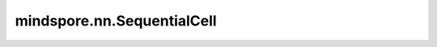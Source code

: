 mindspore.nn.SequentialCell
============================

.. py:class:: mindspore.nn.SequentialCell(*args)

    构造Cell顺序容器。关于Cell的介绍，可参考 `<https://www.mindspore.cn/docs/zh-CN/master/api_python/nn/mindspore.nn.Cell.html#mindspore.nn.Cell>`_。

    SequentialCell将按照传入List的顺序依次将Cell添加。此外，也支持OrderedDict作为构造器传入。

    .. note:: SequentialCell 和 torch.nn.ModuleList 是不同的，ModuleList是一个用于存储模块的列表，但SequentialCell中的Cell是以级联方式连接的，不是单纯的存储。

    **参数：**

    - **args** (list, OrderedDict) - 仅包含Cell子类的列表或有序字典。

    **输入：**

    - **x** (Tensor) - Tensor，其shape取决于序列中的第一个Cell。

    **输出：**

    Tensor，输出Tensor，其shape取决于输入 `x` 和定义的Cell序列。

    **异常：**

    - **TypeError** - `args` 的类型不是列表或有序字典。

    .. py:method:: append(cell)

        在容器末尾添加一个Cell。

        **参数：**

        - **cell** (Cell) - 要添加的Cell。
